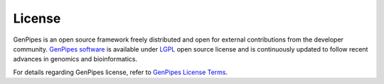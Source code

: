 .. _doc_license:

License
=======

GenPipes is an open source framework freely distributed and open for external contributions from the developer community. 
`GenPipes software <https://bitbucket.org/mugqic/genpipes/src/master/>`_ is available under `LGPL <https://www.gnu.org/licenses/lgpl-3.0.html>`_
open source license and is continuously updated to follow recent advances in genomics and bioinformatics.

For details regarding GenPipes license, refer to `GenPipes License Terms <https://bitbucket.org/mugqic/genpipes/src/master/COPYING.LESSER>`_.
